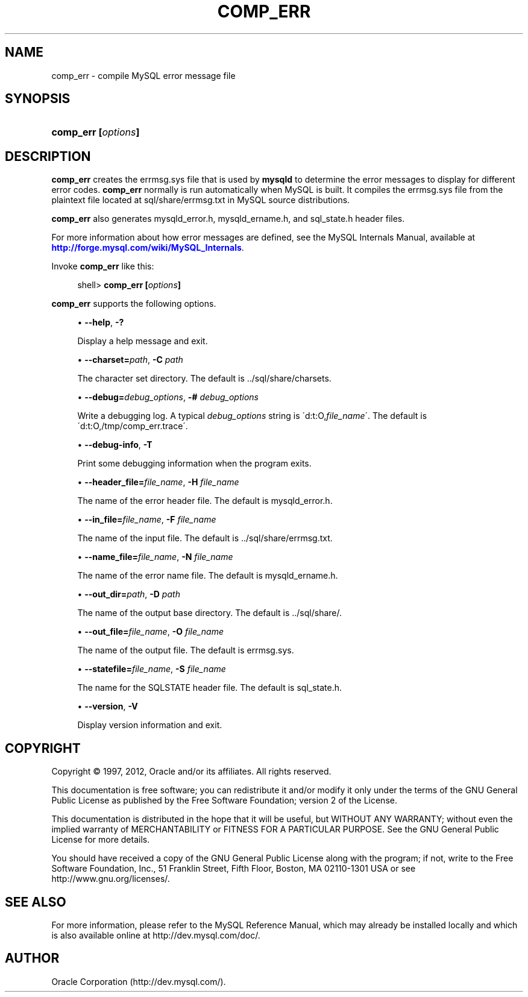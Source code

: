 '\" t
.\"     Title: \fBcomp_err\fR
.\"    Author: [FIXME: author] [see http://docbook.sf.net/el/author]
.\" Generator: DocBook XSL Stylesheets v1.75.2 <http://docbook.sf.net/>
.\"      Date: 04/15/2012
.\"    Manual: MySQL Database System
.\"    Source: MySQL 5.1
.\"  Language: English
.\"
.TH "\FBCOMP_ERR\FR" "1" "04/15/2012" "MySQL 5\&.1" "MySQL Database System"
.\" -----------------------------------------------------------------
.\" * set default formatting
.\" -----------------------------------------------------------------
.\" disable hyphenation
.nh
.\" disable justification (adjust text to left margin only)
.ad l
.\" -----------------------------------------------------------------
.\" * MAIN CONTENT STARTS HERE *
.\" -----------------------------------------------------------------
.\" comp_err
.SH "NAME"
comp_err \- compile MySQL error message file
.SH "SYNOPSIS"
.HP \w'\fBcomp_err\ [\fR\fB\fIoptions\fR\fR\fB]\fR\ 'u
\fBcomp_err [\fR\fB\fIoptions\fR\fR\fB]\fR
.SH "DESCRIPTION"
.PP
\fBcomp_err\fR
creates the
errmsg\&.sys
file that is used by
\fBmysqld\fR
to determine the error messages to display for different error codes\&.
\fBcomp_err\fR
normally is run automatically when MySQL is built\&. It compiles the
errmsg\&.sys
file from the plaintext file located at
sql/share/errmsg\&.txt
in MySQL source distributions\&.
.PP
\fBcomp_err\fR
also generates
mysqld_error\&.h,
mysqld_ername\&.h, and
sql_state\&.h
header files\&.
.PP
For more information about how error messages are defined, see the MySQL Internals Manual, available at
\m[blue]\fB\%http://forge.mysql.com/wiki/MySQL_Internals\fR\m[]\&.
.PP
Invoke
\fBcomp_err\fR
like this:
.sp
.if n \{\
.RS 4
.\}
.nf
shell> \fBcomp_err [\fR\fB\fIoptions\fR\fR\fB]\fR
.fi
.if n \{\
.RE
.\}
.PP
\fBcomp_err\fR
supports the following options\&.
.sp
.RS 4
.ie n \{\
\h'-04'\(bu\h'+03'\c
.\}
.el \{\
.sp -1
.IP \(bu 2.3
.\}
.\" comp_err: help option
.\" help option: comp_err
\fB\-\-help\fR,
\fB\-?\fR
.sp
Display a help message and exit\&.
.RE
.sp
.RS 4
.ie n \{\
\h'-04'\(bu\h'+03'\c
.\}
.el \{\
.sp -1
.IP \(bu 2.3
.\}
.\" comp_err: charset option
.\" charset option: comp_err
\fB\-\-charset=\fR\fB\fIpath\fR\fR,
\fB\-C \fR\fB\fIpath\fR\fR
.sp
The character set directory\&. The default is
\&.\&./sql/share/charsets\&.
.RE
.sp
.RS 4
.ie n \{\
\h'-04'\(bu\h'+03'\c
.\}
.el \{\
.sp -1
.IP \(bu 2.3
.\}
.\" comp_err: debug option
.\" debug option: comp_err
\fB\-\-debug=\fR\fB\fIdebug_options\fR\fR,
\fB\-# \fR\fB\fIdebug_options\fR\fR
.sp
Write a debugging log\&. A typical
\fIdebug_options\fR
string is
\'d:t:O,\fIfile_name\fR\'\&. The default is
\'d:t:O,/tmp/comp_err\&.trace\'\&.
.RE
.sp
.RS 4
.ie n \{\
\h'-04'\(bu\h'+03'\c
.\}
.el \{\
.sp -1
.IP \(bu 2.3
.\}
.\" comp_err: debug-info option
.\" debug-info option: comp_err
\fB\-\-debug\-info\fR,
\fB\-T\fR
.sp
Print some debugging information when the program exits\&.
.RE
.sp
.RS 4
.ie n \{\
\h'-04'\(bu\h'+03'\c
.\}
.el \{\
.sp -1
.IP \(bu 2.3
.\}
.\" comp_err: header_file option
.\" header_file option: comp_err
\fB\-\-header_file=\fR\fB\fIfile_name\fR\fR,
\fB\-H \fR\fB\fIfile_name\fR\fR
.sp
The name of the error header file\&. The default is
mysqld_error\&.h\&.
.RE
.sp
.RS 4
.ie n \{\
\h'-04'\(bu\h'+03'\c
.\}
.el \{\
.sp -1
.IP \(bu 2.3
.\}
.\" comp_err: in_file option
.\" in_file option: comp_err
\fB\-\-in_file=\fR\fB\fIfile_name\fR\fR,
\fB\-F \fR\fB\fIfile_name\fR\fR
.sp
The name of the input file\&. The default is
\&.\&./sql/share/errmsg\&.txt\&.
.RE
.sp
.RS 4
.ie n \{\
\h'-04'\(bu\h'+03'\c
.\}
.el \{\
.sp -1
.IP \(bu 2.3
.\}
.\" comp_err: name_file option
.\" name_file option: comp_err
\fB\-\-name_file=\fR\fB\fIfile_name\fR\fR,
\fB\-N \fR\fB\fIfile_name\fR\fR
.sp
The name of the error name file\&. The default is
mysqld_ername\&.h\&.
.RE
.sp
.RS 4
.ie n \{\
\h'-04'\(bu\h'+03'\c
.\}
.el \{\
.sp -1
.IP \(bu 2.3
.\}
.\" comp_err: out_dir option
.\" out_dir option: comp_err
\fB\-\-out_dir=\fR\fB\fIpath\fR\fR,
\fB\-D \fR\fB\fIpath\fR\fR
.sp
The name of the output base directory\&. The default is
\&.\&./sql/share/\&.
.RE
.sp
.RS 4
.ie n \{\
\h'-04'\(bu\h'+03'\c
.\}
.el \{\
.sp -1
.IP \(bu 2.3
.\}
.\" comp_err: out_file option
.\" out_file option: comp_err
\fB\-\-out_file=\fR\fB\fIfile_name\fR\fR,
\fB\-O \fR\fB\fIfile_name\fR\fR
.sp
The name of the output file\&. The default is
errmsg\&.sys\&.
.RE
.sp
.RS 4
.ie n \{\
\h'-04'\(bu\h'+03'\c
.\}
.el \{\
.sp -1
.IP \(bu 2.3
.\}
.\" comp_err: statefile option
.\" statefile option: comp_err
\fB\-\-statefile=\fR\fB\fIfile_name\fR\fR,
\fB\-S \fR\fB\fIfile_name\fR\fR
.sp
The name for the SQLSTATE header file\&. The default is
sql_state\&.h\&.
.RE
.sp
.RS 4
.ie n \{\
\h'-04'\(bu\h'+03'\c
.\}
.el \{\
.sp -1
.IP \(bu 2.3
.\}
.\" comp_err: version option
.\" version option: comp_err
\fB\-\-version\fR,
\fB\-V\fR
.sp
Display version information and exit\&.
.RE
.SH "COPYRIGHT"
.br
.PP
Copyright \(co 1997, 2012, Oracle and/or its affiliates. All rights reserved.
.PP
This documentation is free software; you can redistribute it and/or modify it only under the terms of the GNU General Public License as published by the Free Software Foundation; version 2 of the License.
.PP
This documentation is distributed in the hope that it will be useful, but WITHOUT ANY WARRANTY; without even the implied warranty of MERCHANTABILITY or FITNESS FOR A PARTICULAR PURPOSE. See the GNU General Public License for more details.
.PP
You should have received a copy of the GNU General Public License along with the program; if not, write to the Free Software Foundation, Inc., 51 Franklin Street, Fifth Floor, Boston, MA 02110-1301 USA or see http://www.gnu.org/licenses/.
.sp
.SH "SEE ALSO"
For more information, please refer to the MySQL Reference Manual,
which may already be installed locally and which is also available
online at http://dev.mysql.com/doc/.
.SH AUTHOR
Oracle Corporation (http://dev.mysql.com/).
